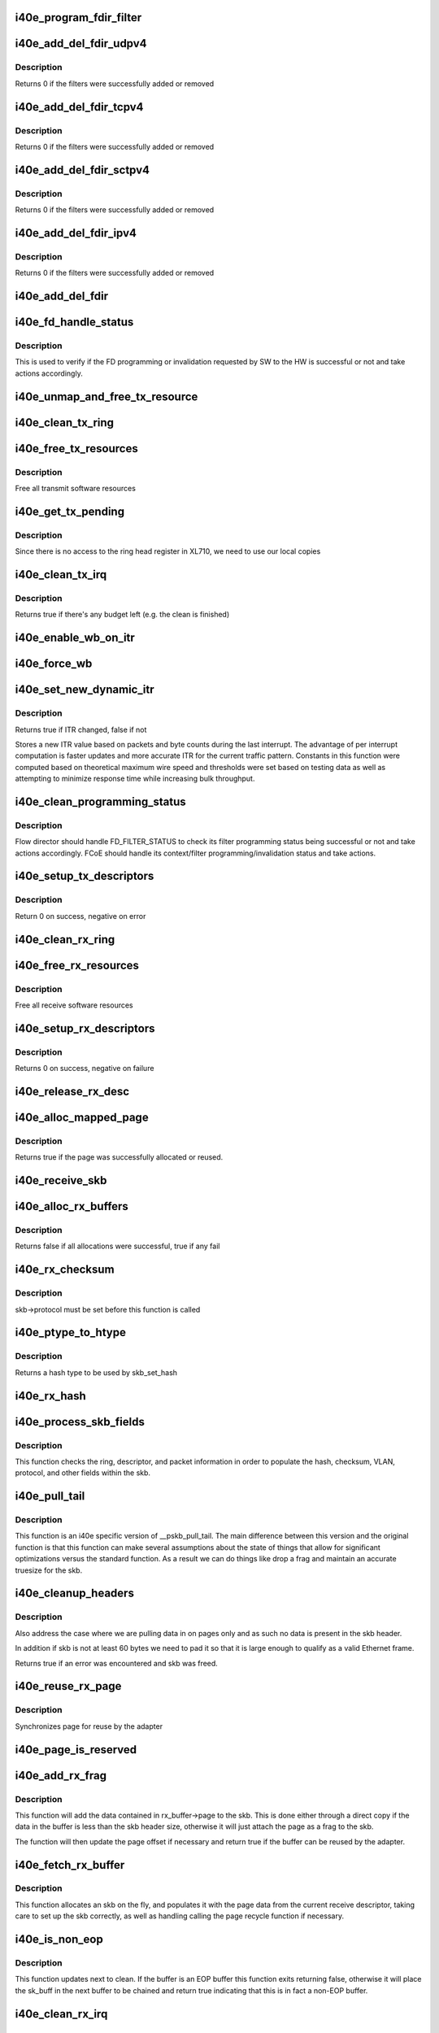.. -*- coding: utf-8; mode: rst -*-
.. src-file: drivers/net/ethernet/intel/i40e/i40e_txrx.c

.. _`i40e_program_fdir_filter`:

i40e_program_fdir_filter
========================

.. c:function:: int i40e_program_fdir_filter(struct i40e_fdir_filter *fdir_data, u8 *raw_packet, struct i40e_pf *pf, bool add)

    Program a Flow Director filter

    :param struct i40e_fdir_filter \*fdir_data:
        Packet data that will be filter parameters

    :param u8 \*raw_packet:
        the pre-allocated packet buffer for FDir

    :param struct i40e_pf \*pf:
        The PF pointer

    :param bool add:
        True for add/update, False for remove

.. _`i40e_add_del_fdir_udpv4`:

i40e_add_del_fdir_udpv4
=======================

.. c:function:: int i40e_add_del_fdir_udpv4(struct i40e_vsi *vsi, struct i40e_fdir_filter *fd_data, bool add)

    Add/Remove UDPv4 filters

    :param struct i40e_vsi \*vsi:
        pointer to the targeted VSI

    :param struct i40e_fdir_filter \*fd_data:
        the flow director data required for the FDir descriptor

    :param bool add:
        true adds a filter, false removes it

.. _`i40e_add_del_fdir_udpv4.description`:

Description
-----------

Returns 0 if the filters were successfully added or removed

.. _`i40e_add_del_fdir_tcpv4`:

i40e_add_del_fdir_tcpv4
=======================

.. c:function:: int i40e_add_del_fdir_tcpv4(struct i40e_vsi *vsi, struct i40e_fdir_filter *fd_data, bool add)

    Add/Remove TCPv4 filters

    :param struct i40e_vsi \*vsi:
        pointer to the targeted VSI

    :param struct i40e_fdir_filter \*fd_data:
        the flow director data required for the FDir descriptor

    :param bool add:
        true adds a filter, false removes it

.. _`i40e_add_del_fdir_tcpv4.description`:

Description
-----------

Returns 0 if the filters were successfully added or removed

.. _`i40e_add_del_fdir_sctpv4`:

i40e_add_del_fdir_sctpv4
========================

.. c:function:: int i40e_add_del_fdir_sctpv4(struct i40e_vsi *vsi, struct i40e_fdir_filter *fd_data, bool add)

    Add/Remove SCTPv4 Flow Director filters for a specific flow spec

    :param struct i40e_vsi \*vsi:
        pointer to the targeted VSI

    :param struct i40e_fdir_filter \*fd_data:
        the flow director data required for the FDir descriptor

    :param bool add:
        true adds a filter, false removes it

.. _`i40e_add_del_fdir_sctpv4.description`:

Description
-----------

Returns 0 if the filters were successfully added or removed

.. _`i40e_add_del_fdir_ipv4`:

i40e_add_del_fdir_ipv4
======================

.. c:function:: int i40e_add_del_fdir_ipv4(struct i40e_vsi *vsi, struct i40e_fdir_filter *fd_data, bool add)

    Add/Remove IPv4 Flow Director filters for a specific flow spec

    :param struct i40e_vsi \*vsi:
        pointer to the targeted VSI

    :param struct i40e_fdir_filter \*fd_data:
        the flow director data required for the FDir descriptor

    :param bool add:
        true adds a filter, false removes it

.. _`i40e_add_del_fdir_ipv4.description`:

Description
-----------

Returns 0 if the filters were successfully added or removed

.. _`i40e_add_del_fdir`:

i40e_add_del_fdir
=================

.. c:function:: int i40e_add_del_fdir(struct i40e_vsi *vsi, struct i40e_fdir_filter *input, bool add)

    Build raw packets to add/del fdir filter

    :param struct i40e_vsi \*vsi:
        pointer to the targeted VSI

    :param struct i40e_fdir_filter \*input:
        *undescribed*

    :param bool add:
        true adds a filter, false removes it

.. _`i40e_fd_handle_status`:

i40e_fd_handle_status
=====================

.. c:function:: void i40e_fd_handle_status(struct i40e_ring *rx_ring, union i40e_rx_desc *rx_desc, u8 prog_id)

    check the Programming Status for FD

    :param struct i40e_ring \*rx_ring:
        the Rx ring for this descriptor

    :param union i40e_rx_desc \*rx_desc:
        the Rx descriptor for programming Status, not a packet descriptor.

    :param u8 prog_id:
        the id originally used for programming

.. _`i40e_fd_handle_status.description`:

Description
-----------

This is used to verify if the FD programming or invalidation
requested by SW to the HW is successful or not and take actions accordingly.

.. _`i40e_unmap_and_free_tx_resource`:

i40e_unmap_and_free_tx_resource
===============================

.. c:function:: void i40e_unmap_and_free_tx_resource(struct i40e_ring *ring, struct i40e_tx_buffer *tx_buffer)

    Release a Tx buffer

    :param struct i40e_ring \*ring:
        the ring that owns the buffer

    :param struct i40e_tx_buffer \*tx_buffer:
        the buffer to free

.. _`i40e_clean_tx_ring`:

i40e_clean_tx_ring
==================

.. c:function:: void i40e_clean_tx_ring(struct i40e_ring *tx_ring)

    Free any empty Tx buffers

    :param struct i40e_ring \*tx_ring:
        ring to be cleaned

.. _`i40e_free_tx_resources`:

i40e_free_tx_resources
======================

.. c:function:: void i40e_free_tx_resources(struct i40e_ring *tx_ring)

    Free Tx resources per queue

    :param struct i40e_ring \*tx_ring:
        Tx descriptor ring for a specific queue

.. _`i40e_free_tx_resources.description`:

Description
-----------

Free all transmit software resources

.. _`i40e_get_tx_pending`:

i40e_get_tx_pending
===================

.. c:function:: u32 i40e_get_tx_pending(struct i40e_ring *ring, bool in_sw)

    how many tx descriptors not processed

    :param struct i40e_ring \*ring:
        *undescribed*

    :param bool in_sw:
        is tx_pending being checked in SW or HW

.. _`i40e_get_tx_pending.description`:

Description
-----------

Since there is no access to the ring head register
in XL710, we need to use our local copies

.. _`i40e_clean_tx_irq`:

i40e_clean_tx_irq
=================

.. c:function:: bool i40e_clean_tx_irq(struct i40e_vsi *vsi, struct i40e_ring *tx_ring, int napi_budget)

    Reclaim resources after transmit completes

    :param struct i40e_vsi \*vsi:
        the VSI we care about

    :param struct i40e_ring \*tx_ring:
        Tx ring to clean

    :param int napi_budget:
        Used to determine if we are in netpoll

.. _`i40e_clean_tx_irq.description`:

Description
-----------

Returns true if there's any budget left (e.g. the clean is finished)

.. _`i40e_enable_wb_on_itr`:

i40e_enable_wb_on_itr
=====================

.. c:function:: void i40e_enable_wb_on_itr(struct i40e_vsi *vsi, struct i40e_q_vector *q_vector)

    Arm hardware to do a wb, interrupts are not enabled

    :param struct i40e_vsi \*vsi:
        the VSI we care about

    :param struct i40e_q_vector \*q_vector:
        the vector on which to enable writeback

.. _`i40e_force_wb`:

i40e_force_wb
=============

.. c:function:: void i40e_force_wb(struct i40e_vsi *vsi, struct i40e_q_vector *q_vector)

    Issue SW Interrupt so HW does a wb

    :param struct i40e_vsi \*vsi:
        the VSI we care about

    :param struct i40e_q_vector \*q_vector:
        the vector  on which to force writeback

.. _`i40e_set_new_dynamic_itr`:

i40e_set_new_dynamic_itr
========================

.. c:function:: bool i40e_set_new_dynamic_itr(struct i40e_ring_container *rc)

    Find new ITR level

    :param struct i40e_ring_container \*rc:
        structure containing ring performance data

.. _`i40e_set_new_dynamic_itr.description`:

Description
-----------

Returns true if ITR changed, false if not

Stores a new ITR value based on packets and byte counts during
the last interrupt.  The advantage of per interrupt computation
is faster updates and more accurate ITR for the current traffic
pattern.  Constants in this function were computed based on
theoretical maximum wire speed and thresholds were set based on
testing data as well as attempting to minimize response time
while increasing bulk throughput.

.. _`i40e_clean_programming_status`:

i40e_clean_programming_status
=============================

.. c:function:: void i40e_clean_programming_status(struct i40e_ring *rx_ring, union i40e_rx_desc *rx_desc)

    clean the programming status descriptor

    :param struct i40e_ring \*rx_ring:
        the rx ring that has this descriptor

    :param union i40e_rx_desc \*rx_desc:
        the rx descriptor written back by HW

.. _`i40e_clean_programming_status.description`:

Description
-----------

Flow director should handle FD_FILTER_STATUS to check its filter programming
status being successful or not and take actions accordingly. FCoE should
handle its context/filter programming/invalidation status and take actions.

.. _`i40e_setup_tx_descriptors`:

i40e_setup_tx_descriptors
=========================

.. c:function:: int i40e_setup_tx_descriptors(struct i40e_ring *tx_ring)

    Allocate the Tx descriptors

    :param struct i40e_ring \*tx_ring:
        the tx ring to set up

.. _`i40e_setup_tx_descriptors.description`:

Description
-----------

Return 0 on success, negative on error

.. _`i40e_clean_rx_ring`:

i40e_clean_rx_ring
==================

.. c:function:: void i40e_clean_rx_ring(struct i40e_ring *rx_ring)

    Free Rx buffers

    :param struct i40e_ring \*rx_ring:
        ring to be cleaned

.. _`i40e_free_rx_resources`:

i40e_free_rx_resources
======================

.. c:function:: void i40e_free_rx_resources(struct i40e_ring *rx_ring)

    Free Rx resources

    :param struct i40e_ring \*rx_ring:
        ring to clean the resources from

.. _`i40e_free_rx_resources.description`:

Description
-----------

Free all receive software resources

.. _`i40e_setup_rx_descriptors`:

i40e_setup_rx_descriptors
=========================

.. c:function:: int i40e_setup_rx_descriptors(struct i40e_ring *rx_ring)

    Allocate Rx descriptors

    :param struct i40e_ring \*rx_ring:
        Rx descriptor ring (for a specific queue) to setup

.. _`i40e_setup_rx_descriptors.description`:

Description
-----------

Returns 0 on success, negative on failure

.. _`i40e_release_rx_desc`:

i40e_release_rx_desc
====================

.. c:function:: void i40e_release_rx_desc(struct i40e_ring *rx_ring, u32 val)

    Store the new tail and head values

    :param struct i40e_ring \*rx_ring:
        ring to bump

    :param u32 val:
        new head index

.. _`i40e_alloc_mapped_page`:

i40e_alloc_mapped_page
======================

.. c:function:: bool i40e_alloc_mapped_page(struct i40e_ring *rx_ring, struct i40e_rx_buffer *bi)

    recycle or make a new page

    :param struct i40e_ring \*rx_ring:
        ring to use

    :param struct i40e_rx_buffer \*bi:
        rx_buffer struct to modify

.. _`i40e_alloc_mapped_page.description`:

Description
-----------

Returns true if the page was successfully allocated or
reused.

.. _`i40e_receive_skb`:

i40e_receive_skb
================

.. c:function:: void i40e_receive_skb(struct i40e_ring *rx_ring, struct sk_buff *skb, u16 vlan_tag)

    Send a completed packet up the stack

    :param struct i40e_ring \*rx_ring:
        rx ring in play

    :param struct sk_buff \*skb:
        packet to send up

    :param u16 vlan_tag:
        vlan tag for packet

.. _`i40e_alloc_rx_buffers`:

i40e_alloc_rx_buffers
=====================

.. c:function:: bool i40e_alloc_rx_buffers(struct i40e_ring *rx_ring, u16 cleaned_count)

    Replace used receive buffers

    :param struct i40e_ring \*rx_ring:
        ring to place buffers on

    :param u16 cleaned_count:
        number of buffers to replace

.. _`i40e_alloc_rx_buffers.description`:

Description
-----------

Returns false if all allocations were successful, true if any fail

.. _`i40e_rx_checksum`:

i40e_rx_checksum
================

.. c:function:: void i40e_rx_checksum(struct i40e_vsi *vsi, struct sk_buff *skb, union i40e_rx_desc *rx_desc)

    Indicate in skb if hw indicated a good cksum

    :param struct i40e_vsi \*vsi:
        the VSI we care about

    :param struct sk_buff \*skb:
        skb currently being received and modified

    :param union i40e_rx_desc \*rx_desc:
        the receive descriptor

.. _`i40e_rx_checksum.description`:

Description
-----------

skb->protocol must be set before this function is called

.. _`i40e_ptype_to_htype`:

i40e_ptype_to_htype
===================

.. c:function:: int i40e_ptype_to_htype(u8 ptype)

    get a hash type

    :param u8 ptype:
        the ptype value from the descriptor

.. _`i40e_ptype_to_htype.description`:

Description
-----------

Returns a hash type to be used by skb_set_hash

.. _`i40e_rx_hash`:

i40e_rx_hash
============

.. c:function:: void i40e_rx_hash(struct i40e_ring *ring, union i40e_rx_desc *rx_desc, struct sk_buff *skb, u8 rx_ptype)

    set the hash value in the skb

    :param struct i40e_ring \*ring:
        descriptor ring

    :param union i40e_rx_desc \*rx_desc:
        specific descriptor

    :param struct sk_buff \*skb:
        *undescribed*

    :param u8 rx_ptype:
        *undescribed*

.. _`i40e_process_skb_fields`:

i40e_process_skb_fields
=======================

.. c:function:: void i40e_process_skb_fields(struct i40e_ring *rx_ring, union i40e_rx_desc *rx_desc, struct sk_buff *skb, u8 rx_ptype)

    Populate skb header fields from Rx descriptor

    :param struct i40e_ring \*rx_ring:
        rx descriptor ring packet is being transacted on

    :param union i40e_rx_desc \*rx_desc:
        pointer to the EOP Rx descriptor

    :param struct sk_buff \*skb:
        pointer to current skb being populated

    :param u8 rx_ptype:
        the packet type decoded by hardware

.. _`i40e_process_skb_fields.description`:

Description
-----------

This function checks the ring, descriptor, and packet information in
order to populate the hash, checksum, VLAN, protocol, and
other fields within the skb.

.. _`i40e_pull_tail`:

i40e_pull_tail
==============

.. c:function:: void i40e_pull_tail(struct i40e_ring *rx_ring, struct sk_buff *skb)

    i40e specific version of skb_pull_tail

    :param struct i40e_ring \*rx_ring:
        rx descriptor ring packet is being transacted on

    :param struct sk_buff \*skb:
        pointer to current skb being adjusted

.. _`i40e_pull_tail.description`:

Description
-----------

This function is an i40e specific version of \__pskb_pull_tail.  The
main difference between this version and the original function is that
this function can make several assumptions about the state of things
that allow for significant optimizations versus the standard function.
As a result we can do things like drop a frag and maintain an accurate
truesize for the skb.

.. _`i40e_cleanup_headers`:

i40e_cleanup_headers
====================

.. c:function:: bool i40e_cleanup_headers(struct i40e_ring *rx_ring, struct sk_buff *skb)

    Correct empty headers

    :param struct i40e_ring \*rx_ring:
        rx descriptor ring packet is being transacted on

    :param struct sk_buff \*skb:
        pointer to current skb being fixed

.. _`i40e_cleanup_headers.description`:

Description
-----------

Also address the case where we are pulling data in on pages only
and as such no data is present in the skb header.

In addition if skb is not at least 60 bytes we need to pad it so that
it is large enough to qualify as a valid Ethernet frame.

Returns true if an error was encountered and skb was freed.

.. _`i40e_reuse_rx_page`:

i40e_reuse_rx_page
==================

.. c:function:: void i40e_reuse_rx_page(struct i40e_ring *rx_ring, struct i40e_rx_buffer *old_buff)

    page flip buffer and store it back on the ring

    :param struct i40e_ring \*rx_ring:
        rx descriptor ring to store buffers on

    :param struct i40e_rx_buffer \*old_buff:
        donor buffer to have page reused

.. _`i40e_reuse_rx_page.description`:

Description
-----------

Synchronizes page for reuse by the adapter

.. _`i40e_page_is_reserved`:

i40e_page_is_reserved
=====================

.. c:function:: bool i40e_page_is_reserved(struct page *page)

    check if reuse is possible

    :param struct page \*page:
        page struct to check

.. _`i40e_add_rx_frag`:

i40e_add_rx_frag
================

.. c:function:: bool i40e_add_rx_frag(struct i40e_ring *rx_ring, struct i40e_rx_buffer *rx_buffer, union i40e_rx_desc *rx_desc, struct sk_buff *skb)

    Add contents of Rx buffer to sk_buff

    :param struct i40e_ring \*rx_ring:
        rx descriptor ring to transact packets on

    :param struct i40e_rx_buffer \*rx_buffer:
        buffer containing page to add

    :param union i40e_rx_desc \*rx_desc:
        descriptor containing length of buffer written by hardware

    :param struct sk_buff \*skb:
        sk_buff to place the data into

.. _`i40e_add_rx_frag.description`:

Description
-----------

This function will add the data contained in rx_buffer->page to the skb.
This is done either through a direct copy if the data in the buffer is
less than the skb header size, otherwise it will just attach the page as
a frag to the skb.

The function will then update the page offset if necessary and return
true if the buffer can be reused by the adapter.

.. _`i40e_fetch_rx_buffer`:

i40e_fetch_rx_buffer
====================

.. c:function:: struct sk_buff *i40e_fetch_rx_buffer(struct i40e_ring *rx_ring, union i40e_rx_desc *rx_desc)

    Allocate skb and populate it

    :param struct i40e_ring \*rx_ring:
        rx descriptor ring to transact packets on

    :param union i40e_rx_desc \*rx_desc:
        descriptor containing info written by hardware

.. _`i40e_fetch_rx_buffer.description`:

Description
-----------

This function allocates an skb on the fly, and populates it with the page
data from the current receive descriptor, taking care to set up the skb
correctly, as well as handling calling the page recycle function if
necessary.

.. _`i40e_is_non_eop`:

i40e_is_non_eop
===============

.. c:function:: bool i40e_is_non_eop(struct i40e_ring *rx_ring, union i40e_rx_desc *rx_desc, struct sk_buff *skb)

    process handling of non-EOP buffers

    :param struct i40e_ring \*rx_ring:
        Rx ring being processed

    :param union i40e_rx_desc \*rx_desc:
        Rx descriptor for current buffer

    :param struct sk_buff \*skb:
        Current socket buffer containing buffer in progress

.. _`i40e_is_non_eop.description`:

Description
-----------

This function updates next to clean.  If the buffer is an EOP buffer
this function exits returning false, otherwise it will place the
sk_buff in the next buffer to be chained and return true indicating
that this is in fact a non-EOP buffer.

.. _`i40e_clean_rx_irq`:

i40e_clean_rx_irq
=================

.. c:function:: int i40e_clean_rx_irq(struct i40e_ring *rx_ring, int budget)

    Clean completed descriptors from Rx ring - bounce buf

    :param struct i40e_ring \*rx_ring:
        rx descriptor ring to transact packets on

    :param int budget:
        Total limit on number of packets to process

.. _`i40e_clean_rx_irq.description`:

Description
-----------

This function provides a "bounce buffer" approach to Rx interrupt
processing.  The advantage to this is that on systems that have
expensive overhead for IOMMU access this provides a means of avoiding
it by maintaining the mapping of the page to the system.

Returns amount of work completed

.. _`i40e_update_enable_itr`:

i40e_update_enable_itr
======================

.. c:function:: void i40e_update_enable_itr(struct i40e_vsi *vsi, struct i40e_q_vector *q_vector)

    Update itr and re-enable MSIX interrupt

    :param struct i40e_vsi \*vsi:
        the VSI we care about

    :param struct i40e_q_vector \*q_vector:
        q_vector for which itr is being updated and interrupt enabled

.. _`i40e_napi_poll`:

i40e_napi_poll
==============

.. c:function:: int i40e_napi_poll(struct napi_struct *napi, int budget)

    NAPI polling Rx/Tx cleanup routine

    :param struct napi_struct \*napi:
        napi struct with our devices info in it

    :param int budget:
        amount of work driver is allowed to do this pass, in packets

.. _`i40e_napi_poll.description`:

Description
-----------

This function will clean all queues associated with a q_vector.

Returns the amount of work done

.. _`i40e_atr`:

i40e_atr
========

.. c:function:: void i40e_atr(struct i40e_ring *tx_ring, struct sk_buff *skb, u32 tx_flags)

    Add a Flow Director ATR filter

    :param struct i40e_ring \*tx_ring:
        ring to add programming descriptor to

    :param struct sk_buff \*skb:
        send buffer

    :param u32 tx_flags:
        send tx flags

.. _`i40e_tx_prepare_vlan_flags`:

i40e_tx_prepare_vlan_flags
==========================

.. c:function:: int i40e_tx_prepare_vlan_flags(struct sk_buff *skb, struct i40e_ring *tx_ring, u32 *flags)

    prepare generic TX VLAN tagging flags for HW

    :param struct sk_buff \*skb:
        send buffer

    :param struct i40e_ring \*tx_ring:
        ring to send buffer on

    :param u32 \*flags:
        the tx flags to be set

.. _`i40e_tx_prepare_vlan_flags.description`:

Description
-----------

Checks the skb and set up correspondingly several generic transmit flags
related to VLAN tagging for the HW, such as VLAN, DCB, etc.

Returns error code indicate the frame should be dropped upon error and the
otherwise  returns 0 to indicate the flags has been set properly.

.. _`i40e_tso`:

i40e_tso
========

.. c:function:: int i40e_tso(struct sk_buff *skb, u8 *hdr_len, u64 *cd_type_cmd_tso_mss)

    set up the tso context descriptor

    :param struct sk_buff \*skb:
        ptr to the skb we're sending

    :param u8 \*hdr_len:
        ptr to the size of the packet header

    :param u64 \*cd_type_cmd_tso_mss:
        Quad Word 1

.. _`i40e_tso.description`:

Description
-----------

Returns 0 if no TSO can happen, 1 if tso is going, or error

.. _`i40e_tsyn`:

i40e_tsyn
=========

.. c:function:: int i40e_tsyn(struct i40e_ring *tx_ring, struct sk_buff *skb, u32 tx_flags, u64 *cd_type_cmd_tso_mss)

    set up the tsyn context descriptor

    :param struct i40e_ring \*tx_ring:
        ptr to the ring to send

    :param struct sk_buff \*skb:
        ptr to the skb we're sending

    :param u32 tx_flags:
        the collected send information

    :param u64 \*cd_type_cmd_tso_mss:
        Quad Word 1

.. _`i40e_tsyn.description`:

Description
-----------

Returns 0 if no Tx timestamp can happen and 1 if the timestamp will happen

.. _`i40e_tx_enable_csum`:

i40e_tx_enable_csum
===================

.. c:function:: int i40e_tx_enable_csum(struct sk_buff *skb, u32 *tx_flags, u32 *td_cmd, u32 *td_offset, struct i40e_ring *tx_ring, u32 *cd_tunneling)

    Enable Tx checksum offloads

    :param struct sk_buff \*skb:
        send buffer

    :param u32 \*tx_flags:
        pointer to Tx flags currently set

    :param u32 \*td_cmd:
        Tx descriptor command bits to set

    :param u32 \*td_offset:
        Tx descriptor header offsets to set

    :param struct i40e_ring \*tx_ring:
        Tx descriptor ring

    :param u32 \*cd_tunneling:
        ptr to context desc bits

.. _`i40e_create_tx_ctx`:

i40e_create_tx_ctx
==================

.. c:function:: void i40e_create_tx_ctx(struct i40e_ring *tx_ring, const u64 cd_type_cmd_tso_mss, const u32 cd_tunneling, const u32 cd_l2tag2)

    :param struct i40e_ring \*tx_ring:
        ring to create the descriptor on

    :param const u64 cd_type_cmd_tso_mss:
        Quad Word 1

    :param const u32 cd_tunneling:
        Quad Word 0 - bits 0-31

    :param const u32 cd_l2tag2:
        Quad Word 0 - bits 32-63

.. _`__i40e_maybe_stop_tx`:

__i40e_maybe_stop_tx
====================

.. c:function:: int __i40e_maybe_stop_tx(struct i40e_ring *tx_ring, int size)

    2nd level check for tx stop conditions

    :param struct i40e_ring \*tx_ring:
        the ring to be checked

    :param int size:
        the size buffer we want to assure is available

.. _`__i40e_maybe_stop_tx.description`:

Description
-----------

Returns -EBUSY if a stop is needed, else 0

.. _`__i40e_chk_linearize`:

__i40e_chk_linearize
====================

.. c:function:: bool __i40e_chk_linearize(struct sk_buff *skb)

    Check if there are more than 8 buffers per packet

    :param struct sk_buff \*skb:
        send buffer

.. _`__i40e_chk_linearize.note`:

Note
----

Our HW can't DMA more than 8 buffers to build a packet on the wire
and so we need to figure out the cases where we need to linearize the skb.

For TSO we need to count the TSO header and segment payload separately.
As such we need to check cases where we have 7 fragments or more as we
can potentially require 9 DMA transactions, 1 for the TSO header, 1 for
the segment payload in the first descriptor, and another 7 for the
fragments.

.. _`i40e_tx_map`:

i40e_tx_map
===========

.. c:function:: void i40e_tx_map(struct i40e_ring *tx_ring, struct sk_buff *skb, struct i40e_tx_buffer *first, u32 tx_flags, const u8 hdr_len, u32 td_cmd, u32 td_offset)

    Build the Tx descriptor

    :param struct i40e_ring \*tx_ring:
        ring to send buffer on

    :param struct sk_buff \*skb:
        send buffer

    :param struct i40e_tx_buffer \*first:
        first buffer info buffer to use

    :param u32 tx_flags:
        collected send information

    :param const u8 hdr_len:
        size of the packet header

    :param u32 td_cmd:
        the command field in the descriptor

    :param u32 td_offset:
        offset for checksum or crc

.. _`i40e_xmit_frame_ring`:

i40e_xmit_frame_ring
====================

.. c:function:: netdev_tx_t i40e_xmit_frame_ring(struct sk_buff *skb, struct i40e_ring *tx_ring)

    Sends buffer on Tx ring

    :param struct sk_buff \*skb:
        send buffer

    :param struct i40e_ring \*tx_ring:
        ring to send buffer on

.. _`i40e_xmit_frame_ring.description`:

Description
-----------

Returns NETDEV_TX_OK if sent, else an error code

.. _`i40e_lan_xmit_frame`:

i40e_lan_xmit_frame
===================

.. c:function:: netdev_tx_t i40e_lan_xmit_frame(struct sk_buff *skb, struct net_device *netdev)

    Selects the correct VSI and Tx queue to send buffer

    :param struct sk_buff \*skb:
        send buffer

    :param struct net_device \*netdev:
        network interface device structure

.. _`i40e_lan_xmit_frame.description`:

Description
-----------

Returns NETDEV_TX_OK if sent, else an error code

.. This file was automatic generated / don't edit.

